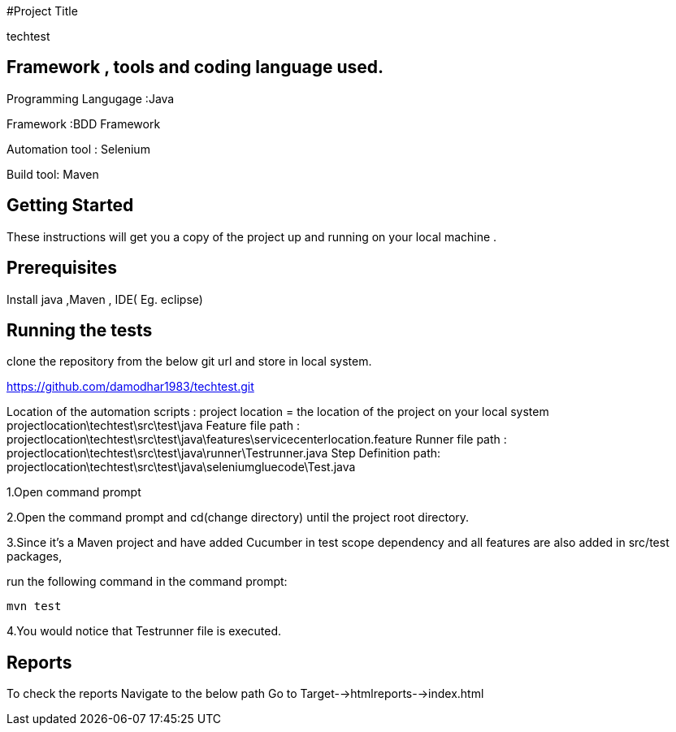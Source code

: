#Project Title

techtest

## Framework , tools and coding language used.

Programming Langugage :Java

Framework :BDD Framework

Automation tool : Selenium

Build tool: Maven

## Getting Started

These instructions will get you a copy of the project up and running on your local machine .

## Prerequisites

Install java ,Maven , IDE( Eg. eclipse)

## Running the tests

clone the repository from the below git url and store in local system.

https://github.com/damodhar1983/techtest.git

Location of the automation scripts :
project location = the location of the project on your local system
projectlocation\techtest\src\test\java
Feature file path : projectlocation\techtest\src\test\java\features\servicecenterlocation.feature
Runner file path : projectlocation\techtest\src\test\java\runner\Testrunner.java
Step Definition path: projectlocation\techtest\src\test\java\seleniumgluecode\Test.java

1.Open  command prompt

2.Open the command prompt and cd(change directory) until the project root directory.

3.Since it’s a Maven project and  have added Cucumber in test scope dependency and all features are also added in src/test packages,


run the following command in the command prompt: 

  mvn test

4.You would notice  that Testrunner file is executed.

## Reports

To check the reports Navigate to the below path
Go to Target-->htmlreports-->index.html
